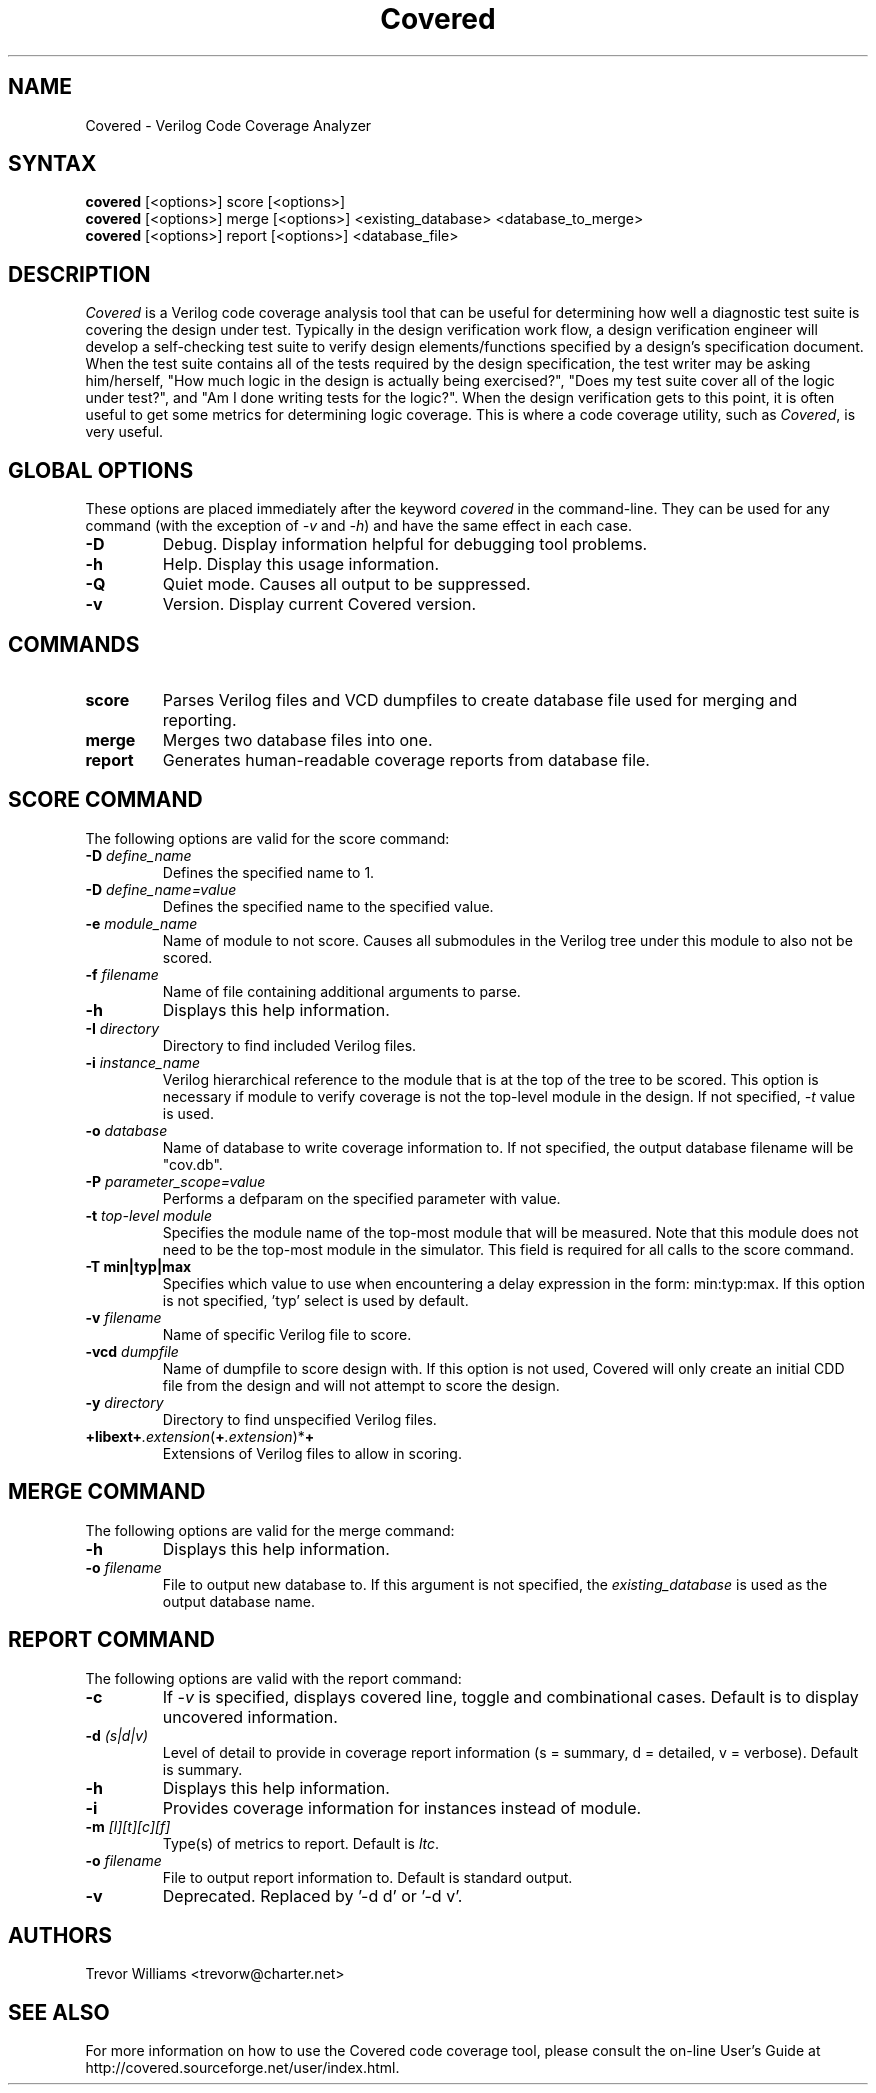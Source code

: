 .TH "Covered" "1" "0.1-20020822" "Trevor Williams" "Code Analysis"
.SH "NAME"
.LP 
Covered \- Verilog Code Coverage Analyzer
.SH "SYNTAX"
.LP 
\fBcovered\fR [<options>] score [<options>]
.br 
\fBcovered\fR [<options>] merge [<options>] <existing_database> <database_to_merge>
.br 
\fBcovered\fR [<options>] report [<options>] <database_file>
.SH "DESCRIPTION"
.LP 
\fICovered\fR is a Verilog code coverage analysis tool that can be useful for determining how well a diagnostic test suite is covering the design under test. Typically in the design verification work flow, a design verification engineer will develop a self\-checking test suite to verify design elements/functions specified by a design's specification document. When the test suite contains all of the tests required by the design specification, the test writer may be asking him/herself, "How much logic in the design is actually being exercised?", "Does my test suite cover all of the logic under test?", and "Am I done writing tests for the logic?". When the design verification gets to this point, it is often useful to get some metrics for determining logic coverage. This is where a code coverage utility, such as \fICovered\fR, is very useful.
.SH "GLOBAL OPTIONS"
.LP 
These options are placed immediately after the keyword \fIcovered\fR in the command\-line.  They can be used for any command (with the exception of \fI\-v\fR and \fI\-h\fR) and have the same effect in each case.
.TP 
\fB\-D\fR
Debug.  Display information helpful for debugging tool problems.
.TP 
\fB\-h\fR
Help.  Display this usage information.
.TP 
\fB\-Q\fR
Quiet mode.  Causes all output to be suppressed.
.TP 
\fB\-v\fR
Version.  Display current Covered version.
.SH "COMMANDS"
.LP 
.TP 
\fBscore\fR
Parses Verilog files and VCD dumpfiles to create database file used for merging and reporting.
.TP 
\fBmerge\fR
Merges two database files into one.
.TP 
\fBreport\fR
Generates human\-readable coverage reports from database file.
.SH "SCORE COMMAND"
.LP 
The following options are valid for the score command:
.TP 
\fB\-D\fR \fIdefine_name\fR
Defines the specified name to 1.
.TP 
\fB\-D\fR \fIdefine_name=value\fR
Defines the specified name to the specified value.
.TP 
\fB\-e\fR \fImodule_name\fR
Name of module to not score.  Causes all submodules in the Verilog tree under this module to also not be scored.
.TP 
\fB\-f\fR \fIfilename\fR
Name of file containing additional arguments to parse.
.TP 
\fB\-h\fR
Displays this help information.
.TP 
\fB\-I\fR \fIdirectory\fR
Directory to find included Verilog files.
.TP 
\fB\-i\fR \fIinstance_name\fR
Verilog hierarchical reference to the module that is at the top of the tree to be scored.  This option is necessary if module to verify coverage is not the top\-level module in the design.  If not specified, \fI\-t\fR value is used.
.TP 
\fB\-o\fR \fIdatabase\fR
Name of database to write coverage information to.  If not specified, the output database filename will be "cov.db".
.TP 
\fB\-P\fR \fIparameter_scope=value\fR
Performs a defparam on the specified parameter with value.
.TP 
\fB\-t\fR \fItop\-level module\fR
Specifies the module name of the top\-most module that will be measured.  Note that this module does not need to be the top\-most module in the simulator.  This field is required for all calls to the score command.
.TP 
\fB\-T min|typ|max\fR
Specifies which value to use when encountering a delay expression in the form:  min:typ:max.  If this option is not specified, 'typ' select is used by default.
.TP 
\fB\-v\fR \fIfilename\fR
Name of specific Verilog file to score.
.TP 
\fB\-vcd\fR \fIdumpfile\fR
Name of dumpfile to score design with.  If this option is not used, Covered will only create an initial CDD file from the design and will not attempt to score the design.
.TP 
\fB\-y\fR \fIdirectory\fR
Directory to find unspecified Verilog files.
.TP 
\fB+libext+\fR\fI.extension\fR(\fB+\fR\fI.extension\fR)*\fB+\fR\fR
Extensions of Verilog files to allow in scoring.
.SH "MERGE COMMAND"
.LP 
The following options are valid for the merge command:
.TP 
\fB\-h\fR
Displays this help information.
.TP 
\fB\-o\fR \fIfilename\fR
File to output new database to.  If this argument is not specified, the \fIexisting_database\fR is used as the output database name.
.SH "REPORT COMMAND"
.LP 
The following options are valid with the report command:
.TP 
\fB\-c\fR
If \fI\-v\fR is specified, displays covered line, toggle and combinational cases.  Default is to display uncovered information.
.TP 
\fB\-d\fR \fI(s|d|v)\fR
Level of detail to provide in coverage report information (s = summary, d = detailed, v = verbose).  Default is summary.
.TP 
\fB\-h\fR
Displays this help information.
.TP 
\fB\-i\fR
Provides coverage information for instances instead of module.
.TP 
\fB\-m\fR \fI[l][t][c][f]\fR
Type(s) of metrics to report.  Default is \fIltc\fR.
.TP 
\fB\-o\fR \fIfilename\fR
File to output report information to.  Default is standard output.
.TP 
\fB\-v\fR
Deprecated.  Replaced by '\-d d' or '\-d v'.
.SH "AUTHORS"
.LP 
Trevor Williams <trevorw@charter.net>
.SH "SEE ALSO"
.LP 
For more information on how to use the Covered code coverage tool, please consult the on\-line User's Guide at http://covered.sourceforge.net/user/index.html.
